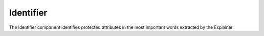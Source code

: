 Identifier
===================

The Identifier component identifies protected attributes in the most important words extracted by the Explainer.

